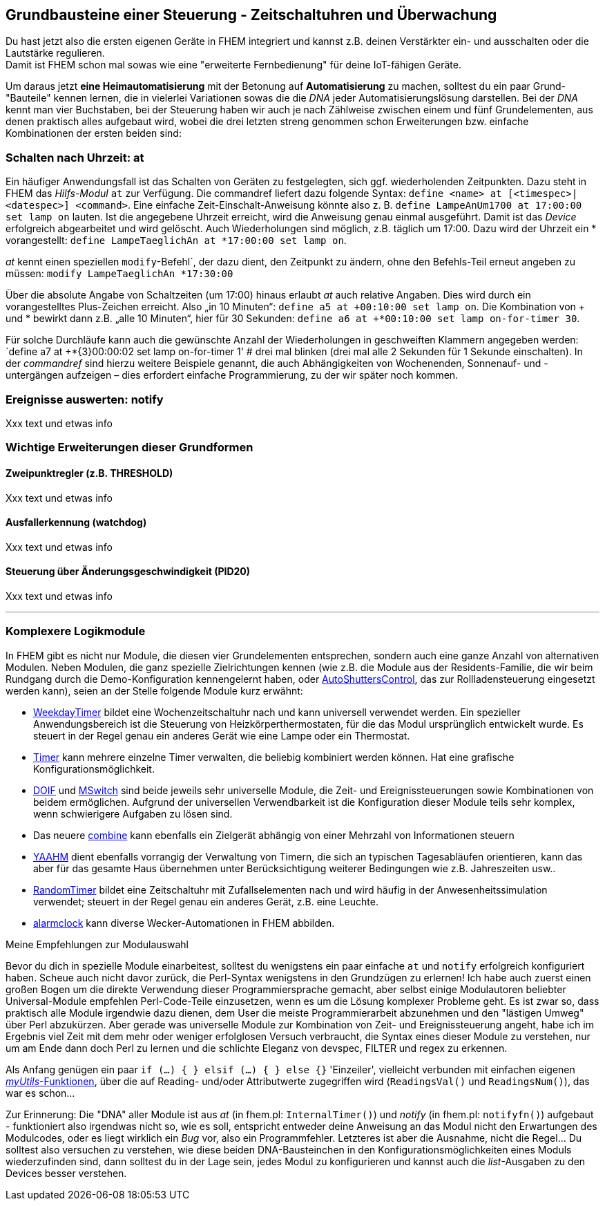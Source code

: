 == Grundbausteine einer Steuerung - Zeitschaltuhren und Überwachung

Du hast jetzt also die ersten eigenen Geräte in FHEM integriert und kannst z.B. deinen Verstärkter ein- und ausschalten oder die Lautstärke regulieren. +
Damit ist FHEM schon mal sowas wie eine "erweiterte Fernbedienung" für deine IoT-fähigen Geräte.

Um daraus jetzt *eine Heimautomatisierung* mit der Betonung auf *Automatisierung* zu machen, solltest du ein paar Grund-"Bauteile" kennen lernen, die in vielerlei Variationen sowas die die _DNA_ jeder Automatisierungslösung darstellen. Bei der _DNA_ kennt man vier Buchstaben, bei der Steuerung haben wir auch je nach Zählweise zwischen einem und fünf Grundelementen, aus denen praktisch alles aufgebaut wird, wobei die drei letzten streng genommen schon Erweiterungen bzw. einfache Kombinationen der ersten beiden sind:

=== Schalten nach Uhrzeit: at

Ein häufiger Anwendungsfall ist das Schalten von Geräten zu festgelegten, sich ggf. wiederholenden Zeitpunkten. Dazu  steht in FHEM das _Hilfs-Modul_ `at` zur Verfügung. Die commandref liefert dazu folgende Syntax: 
`define <name> at [<timespec>|<datespec>] <command>`. Eine einfache Zeit-Einschalt-Anweisung könnte also z. B. `define LampeAnUm1700 at 17:00:00 set lamp on` lauten. Ist die angegebene Uhrzeit erreicht, wird die Anweisung genau einmal ausgeführt. Damit ist das _Device_ erfolgreich abgearbeitet und wird gelöscht. Auch Wiederholungen sind möglich, z.B. täglich um 17:00. Dazu wird der Uhrzeit ein * vorangestellt: `define LampeTaeglichAn at *17:00:00 set lamp on`. 

_at_ kennt einen speziellen `modify`-Befehl`, der dazu dient, den Zeitpunkt zu ändern, ohne den Befehls-Teil erneut angeben zu müssen: `modify LampeTaeglichAn *17:30:00`

Über die absolute Angabe von Schaltzeiten (um 17:00) hinaus erlaubt  _at_ auch relative Angaben. Dies wird durch ein vorangestelltes Plus-Zeichen erreicht. Also „in 10 Minuten“: `define a5 at +00:10:00 set lamp on`. Die Kombination von + und * bewirkt dann z.B. „alle 10 Minuten“, hier für 30 Sekunden: `define a6 at +*00:10:00 set lamp on-for-timer 30`.

Für solche Durchläufe kann auch die gewünschte Anzahl der Wiederholungen in geschweiften Klammern angegeben werden:
`define a7 at +*{3}00:00:02 set lamp on-for-timer 1'  # drei mal blinken
(drei mal alle 2 Sekunden für 1 Sekunde einschalten).
In der _commandref_ sind hierzu weitere Beispiele genannt, die auch Abhängigkeiten von Wochenenden, Sonnenauf- und -untergängen aufzeigen – dies erfordert einfache Programmierung, zu der wir später noch kommen.


=== Ereignisse auswerten: notify

Xxx text und etwas info

=== Wichtige Erweiterungen dieser Grundformen

==== Zweipunktregler (z.B. THRESHOLD)

Xxx text und etwas info

==== Ausfallerkennung (watchdog)

Xxx text und etwas info

==== Steuerung über Änderungsgeschwindigkeit (PID20)

Xxx text und etwas info

'''''
=== Komplexere Logikmodule

In FHEM gibt es nicht nur Module, die diesen vier Grundelementen entsprechen, sondern auch eine ganze Anzahl von alternativen Modulen. Neben Modulen, die ganz spezielle Zielrichtungen kennen (wie z.B. die Module aus der Residents-Familie, die wir beim Rundgang durch die Demo-Konfiguration kennengelernt haben, oder https://wiki.fhem.de/wiki/WeekdayTimer[AutoShuttersControl], das zur Rollladensteuerung eingesetzt werden kann), seien an der Stelle folgende Module kurz erwähnt:

* https://wiki.fhem.de/wiki/WeekdayTimer[WeekdayTimer] bildet eine Wochenzeitschaltuhr nach und kann universell verwendet werden. Ein spezieller Anwendungsbereich ist die Steuerung von Heizkörperthermostaten, für die das Modul ursprünglich entwickelt wurde. Es steuert in der Regel genau ein anderes Gerät wie eine Lampe oder ein Thermostat. +
* https://fhem.de/commandref_modular_DE.html#Timer[Timer] kann mehrere einzelne Timer verwalten, die beliebig kombiniert werden können. Hat eine grafische Konfigurationsmöglichkeit. +
* https://wiki.fhem.de/wiki/DOIF[DOIF] und https://wiki.fhem.de/wiki/MSwitch[MSwitch] sind beide jeweils sehr universelle Module, die Zeit- und Ereignissteuerungen sowie Kombinationen von beidem ermöglichen. Aufgrund der universellen Verwendbarkeit ist die Konfiguration dieser Module teils sehr komplex, wenn schwierigere Aufgaben zu lösen sind. +
* Das neuere https://forum.fhem.de/index.php/topic,110165.msg1041882.html#msg1041882[combine] kann ebenfalls ein Zielgerät abhängig von einer Mehrzahl von Informationen steuern +
* https://wiki.fhem.de/wiki/Modul_YAAHM[YAAHM] dient ebenfalls vorrangig der Verwaltung von Timern, die sich an typischen Tagesabläufen orientieren, kann das aber für das gesamte Haus übernehmen unter Berücksichtigung weiterer Bedingungen wie z.B. Jahreszeiten usw.. +
* https://fhem.de/commandref_modular.html#RandomTimer[RandomTimer] bildet eine Zeitschaltuhr mit Zufallselementen nach und wird häufig in der Anwesenheitssimulation verwendet; steuert in der Regel genau ein anderes Gerät, z.B. eine Leuchte. +
* https://fhem.de/commandref_modular.html#alarmclock[alarmclock] kann diverse Wecker-Automationen in FHEM abbilden.



.Meine Empfehlungen zur Modulauswahl
****
Bevor du dich in spezielle Module einarbeitest, solltest du wenigstens ein paar einfache `at` und `notify` erfolgreich konfiguriert haben. Scheue auch nicht davor zurück, die Perl-Syntax wenigstens in den Grundzügen zu erlernen! Ich habe auch zuerst einen großen Bogen um die direkte Verwendung dieser Programmiersprache gemacht, aber selbst einige Modulautoren beliebter Universal-Module empfehlen Perl-Code-Teile einzusetzen, wenn es um die Lösung komplexer Probleme geht. Es ist zwar so, dass praktisch alle Module irgendwie dazu dienen, dem User die meiste Programmierarbeit abzunehmen und den "lästigen Umweg" über Perl abzukürzen. Aber gerade was universelle Module zur Kombination von Zeit- und Ereignissteuerung angeht, habe ich im Ergebnis viel Zeit mit dem mehr oder weniger erfolglosen Versuch verbraucht, die Syntax eines dieser Module zu verstehen, nur um am Ende dann doch Perl zu lernen und die schlichte Eleganz von devspec, FILTER und regex zu erkennen.

Als Anfang genügen ein paar `if (...) { } elsif (...) { } else {}` 'Einzeiler', vielleicht verbunden mit einfachen eigenen link:#99_myUtils-pm-basics[_myUtils_-Funktionen], über die auf Reading- und/oder Attributwerte zugegriffen wird (`ReadingsVal()` und `ReadingsNum()`), das war es schon…

Zur Erinnerung: Die "DNA" aller Module ist aus _at_ (in fhem.pl: `InternalTimer()`) und _notify_ (in fhem.pl: `notifyfn()`) aufgebaut - funktioniert also irgendwas nicht so, wie es soll, entspricht entweder deine Anweisung an das Modul nicht den Erwartungen des Modulcodes, oder es liegt wirklich ein _Bug_ vor, also ein Programmfehler. Letzteres ist aber die Ausnahme, nicht die Regel… Du solltest also versuchen zu verstehen, wie diese beiden DNA-Bausteinchen in den Konfigurationsmöglichkeiten eines Moduls wiederzufinden sind, dann solltest du in der Lage sein, jedes Modul zu konfigurieren und kannst auch die _list_-Ausgaben zu den Devices besser verstehen.
****



